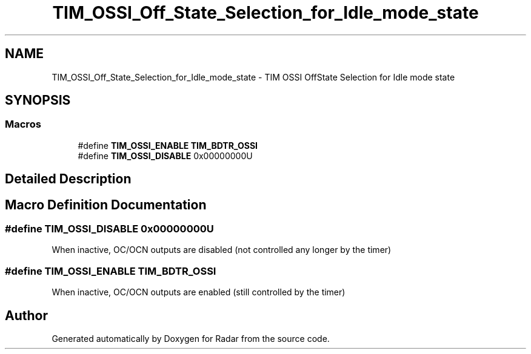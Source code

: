 .TH "TIM_OSSI_Off_State_Selection_for_Idle_mode_state" 3 "Version 1.0.0" "Radar" \" -*- nroff -*-
.ad l
.nh
.SH NAME
TIM_OSSI_Off_State_Selection_for_Idle_mode_state \- TIM OSSI OffState Selection for Idle mode state
.SH SYNOPSIS
.br
.PP
.SS "Macros"

.in +1c
.ti -1c
.RI "#define \fBTIM_OSSI_ENABLE\fP   \fBTIM_BDTR_OSSI\fP"
.br
.ti -1c
.RI "#define \fBTIM_OSSI_DISABLE\fP   0x00000000U"
.br
.in -1c
.SH "Detailed Description"
.PP 

.SH "Macro Definition Documentation"
.PP 
.SS "#define TIM_OSSI_DISABLE   0x00000000U"
When inactive, OC/OCN outputs are disabled (not controlled any longer by the timer) 
.SS "#define TIM_OSSI_ENABLE   \fBTIM_BDTR_OSSI\fP"
When inactive, OC/OCN outputs are enabled (still controlled by the timer) 
.br
 
.SH "Author"
.PP 
Generated automatically by Doxygen for Radar from the source code\&.
